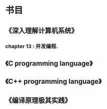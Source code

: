 * 书目
** 《深入理解计算机系统》
*** chapter 13 : 并发编程.
** 《C programming language》
** 《C++ programming language》
** 《编译原理极其实践》

